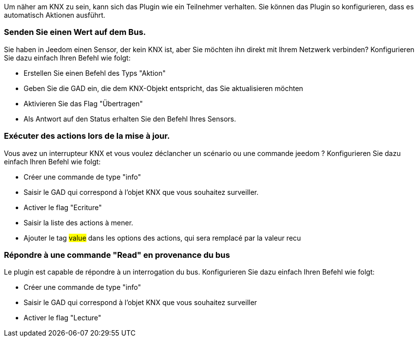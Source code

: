 Um näher am KNX zu sein, kann sich das Plugin wie ein Teilnehmer verhalten.
Sie können das Plugin so konfigurieren, dass es automatisch Aktionen ausführt.

=== Senden Sie einen Wert auf dem Bus. 
Sie haben in Jeedom einen Sensor, der kein KNX ist, aber Sie möchten ihn direkt mit Ihrem Netzwerk verbinden?
Konfigurieren Sie dazu einfach Ihren Befehl wie folgt:

* Erstellen Sie einen Befehl des Typs "Aktion"
* Geben Sie die GAD ein, die dem KNX-Objekt entspricht, das Sie aktualisieren möchten
* Aktivieren Sie das Flag "Übertragen"
* Als Antwort auf den Status erhalten Sie den Befehl Ihres Sensors.

=== Exécuter des actions lors de la mise à jour.

Vous avez un interrupteur KNX et vous voulez déclancher un scénario ou une commande jeedom ?
Konfigurieren Sie dazu einfach Ihren Befehl wie folgt:

* Créer une commande de type "info"
* Saisir le GAD qui correspond à l'objet KNX que vous souhaitez surveiller.
* Activer le flag "Ecriture"
* Saisir la liste des actions à mener.
* Ajouter le tag #value# dans les options des actions, qui sera remplacé par la valeur recu

=== Répondre à une commande "Read" en provenance du bus

Le plugin est capable de répondre à un interrogation du bus.
Konfigurieren Sie dazu einfach Ihren Befehl wie folgt:

* Créer une commande de type "info"
* Saisir le GAD qui correspond à l'objet KNX que vous souhaitez surveiller
* Activer le flag "Lecture"